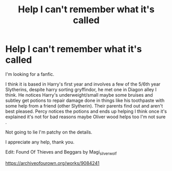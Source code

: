#+TITLE: Help I can't remember what it's called

* Help I can't remember what it's called
:PROPERTIES:
:Author: SB263
:Score: 11
:DateUnix: 1609280411.0
:DateShort: 2020-Dec-30
:FlairText: What's That Fic?
:END:
I'm looking for a fanfic.

I think it is based in Harry's first year and involves a few of the 5/6th year Slytherins, despite harry sorting gryffindor, he met one in Diagon alley I think. He notices Harry's underweight/small maybe some bruises and subtley get potions to repair damage done in things like his toothpaste with some help from a friend (other Slytherin). Their parents find out and aren't best pleased. Percy notices the potions and ends up helping I think once it's explained it's not for bad reasons maybe Oliver wood helps too I'm not sure .

Not going to lie I'm patchy on the details.

I appreciate any help, thank you.

Edit: Found Of Thieves and Beggars by Magi_silverwolf

[[https://archiveofourown.org/works/9084241]]

